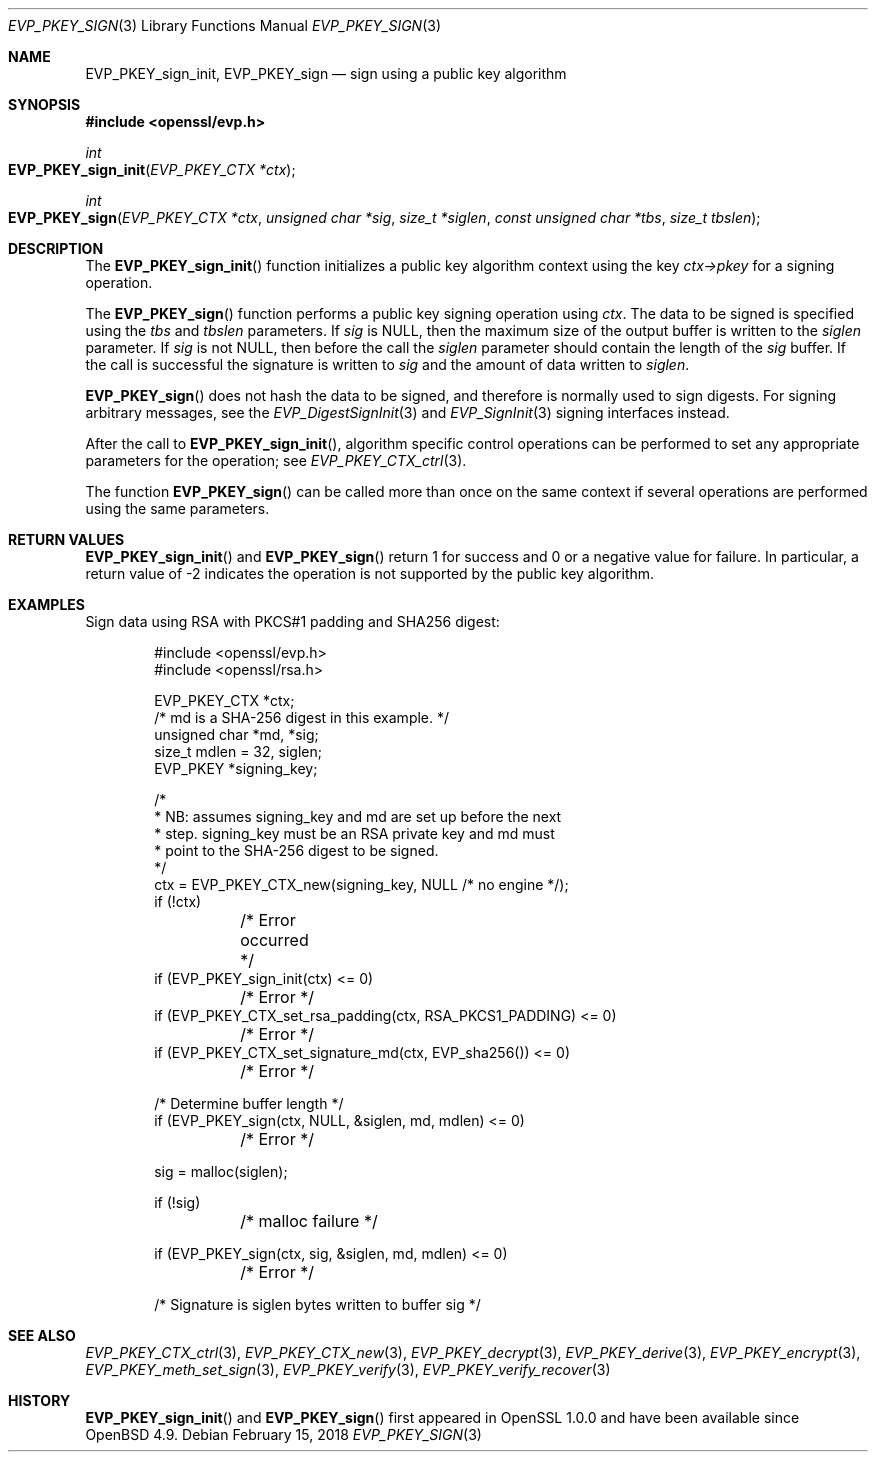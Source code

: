 .\"	$OpenBSD: EVP_PKEY_sign.3,v 1.6 2018/02/15 14:52:16 schwarze Exp $
.\"	OpenSSL 99d63d46 Oct 26 13:56:48 2016 -0400
.\"
.\" This file was written by Dr. Stephen Henson <steve@openssl.org>.
.\" Copyright (c) 2006, 2009, 2013, 2014 The OpenSSL Project.
.\" All rights reserved.
.\"
.\" Redistribution and use in source and binary forms, with or without
.\" modification, are permitted provided that the following conditions
.\" are met:
.\"
.\" 1. Redistributions of source code must retain the above copyright
.\"    notice, this list of conditions and the following disclaimer.
.\"
.\" 2. Redistributions in binary form must reproduce the above copyright
.\"    notice, this list of conditions and the following disclaimer in
.\"    the documentation and/or other materials provided with the
.\"    distribution.
.\"
.\" 3. All advertising materials mentioning features or use of this
.\"    software must display the following acknowledgment:
.\"    "This product includes software developed by the OpenSSL Project
.\"    for use in the OpenSSL Toolkit. (http://www.openssl.org/)"
.\"
.\" 4. The names "OpenSSL Toolkit" and "OpenSSL Project" must not be used to
.\"    endorse or promote products derived from this software without
.\"    prior written permission. For written permission, please contact
.\"    openssl-core@openssl.org.
.\"
.\" 5. Products derived from this software may not be called "OpenSSL"
.\"    nor may "OpenSSL" appear in their names without prior written
.\"    permission of the OpenSSL Project.
.\"
.\" 6. Redistributions of any form whatsoever must retain the following
.\"    acknowledgment:
.\"    "This product includes software developed by the OpenSSL Project
.\"    for use in the OpenSSL Toolkit (http://www.openssl.org/)"
.\"
.\" THIS SOFTWARE IS PROVIDED BY THE OpenSSL PROJECT ``AS IS'' AND ANY
.\" EXPRESSED OR IMPLIED WARRANTIES, INCLUDING, BUT NOT LIMITED TO, THE
.\" IMPLIED WARRANTIES OF MERCHANTABILITY AND FITNESS FOR A PARTICULAR
.\" PURPOSE ARE DISCLAIMED.  IN NO EVENT SHALL THE OpenSSL PROJECT OR
.\" ITS CONTRIBUTORS BE LIABLE FOR ANY DIRECT, INDIRECT, INCIDENTAL,
.\" SPECIAL, EXEMPLARY, OR CONSEQUENTIAL DAMAGES (INCLUDING, BUT
.\" NOT LIMITED TO, PROCUREMENT OF SUBSTITUTE GOODS OR SERVICES;
.\" LOSS OF USE, DATA, OR PROFITS; OR BUSINESS INTERRUPTION)
.\" HOWEVER CAUSED AND ON ANY THEORY OF LIABILITY, WHETHER IN CONTRACT,
.\" STRICT LIABILITY, OR TORT (INCLUDING NEGLIGENCE OR OTHERWISE)
.\" ARISING IN ANY WAY OUT OF THE USE OF THIS SOFTWARE, EVEN IF ADVISED
.\" OF THE POSSIBILITY OF SUCH DAMAGE.
.\"
.Dd $Mdocdate: February 15 2018 $
.Dt EVP_PKEY_SIGN 3
.Os
.Sh NAME
.Nm EVP_PKEY_sign_init ,
.Nm EVP_PKEY_sign
.Nd sign using a public key algorithm
.Sh SYNOPSIS
.In openssl/evp.h
.Ft int
.Fo EVP_PKEY_sign_init
.Fa "EVP_PKEY_CTX *ctx"
.Fc
.Ft int
.Fo EVP_PKEY_sign
.Fa "EVP_PKEY_CTX *ctx"
.Fa "unsigned char *sig"
.Fa "size_t *siglen"
.Fa "const unsigned char *tbs"
.Fa "size_t tbslen"
.Fc
.Sh DESCRIPTION
The
.Fn EVP_PKEY_sign_init
function initializes a public key algorithm context using the key
.Fa ctx->pkey
for a signing operation.
.Pp
The
.Fn EVP_PKEY_sign
function performs a public key signing operation using
.Fa ctx .
The data to be signed is specified using the
.Fa tbs
and
.Fa tbslen
parameters.
If
.Fa sig
is
.Dv NULL ,
then the maximum size of the output buffer is written to the
.Fa siglen
parameter.
If
.Fa sig
is not
.Dv NULL ,
then before the call the
.Fa siglen
parameter should contain the length of the
.Fa sig
buffer.
If the call is successful the signature is written to
.Fa sig
and the amount of data written to
.Fa siglen .
.Pp
.Fn EVP_PKEY_sign
does not hash the data to be signed, and therefore is normally used
to sign digests.
For signing arbitrary messages, see the
.Xr EVP_DigestSignInit 3
and
.Xr EVP_SignInit 3
signing interfaces instead.
.Pp
After the call to
.Fn EVP_PKEY_sign_init ,
algorithm specific control operations can be performed to set any
appropriate parameters for the operation; see
.Xr EVP_PKEY_CTX_ctrl 3 .
.Pp
The function
.Fn EVP_PKEY_sign
can be called more than once on the same context if several operations
are performed using the same parameters.
.Sh RETURN VALUES
.Fn EVP_PKEY_sign_init
and
.Fn EVP_PKEY_sign
return 1 for success and 0 or a negative value for failure.
In particular, a return value of -2 indicates the operation is not
supported by the public key algorithm.
.Sh EXAMPLES
Sign data using RSA with PKCS#1 padding and SHA256 digest:
.Bd -literal -offset indent
#include <openssl/evp.h>
#include <openssl/rsa.h>

EVP_PKEY_CTX *ctx;
/* md is a SHA-256 digest in this example. */
unsigned char *md, *sig;
size_t mdlen = 32, siglen;
EVP_PKEY *signing_key;

/*
 * NB: assumes signing_key and md are set up before the next
 * step. signing_key must be an RSA private key and md must
 * point to the SHA-256 digest to be signed.
 */
ctx = EVP_PKEY_CTX_new(signing_key, NULL /* no engine */);
if (!ctx)
	/* Error occurred */
if (EVP_PKEY_sign_init(ctx) <= 0)
	/* Error */
if (EVP_PKEY_CTX_set_rsa_padding(ctx, RSA_PKCS1_PADDING) <= 0)
	/* Error */
if (EVP_PKEY_CTX_set_signature_md(ctx, EVP_sha256()) <= 0)
	/* Error */

/* Determine buffer length */
if (EVP_PKEY_sign(ctx, NULL, &siglen, md, mdlen) <= 0)
	/* Error */

sig = malloc(siglen);

if (!sig)
	/* malloc failure */

if (EVP_PKEY_sign(ctx, sig, &siglen, md, mdlen) <= 0)
	/* Error */

/* Signature is siglen bytes written to buffer sig */
.Ed
.Sh SEE ALSO
.Xr EVP_PKEY_CTX_ctrl 3 ,
.Xr EVP_PKEY_CTX_new 3 ,
.Xr EVP_PKEY_decrypt 3 ,
.Xr EVP_PKEY_derive 3 ,
.Xr EVP_PKEY_encrypt 3 ,
.Xr EVP_PKEY_meth_set_sign 3 ,
.Xr EVP_PKEY_verify 3 ,
.Xr EVP_PKEY_verify_recover 3
.Sh HISTORY
.Fn EVP_PKEY_sign_init
and
.Fn EVP_PKEY_sign
first appeared in OpenSSL 1.0.0 and have been available since
.Ox 4.9 .
